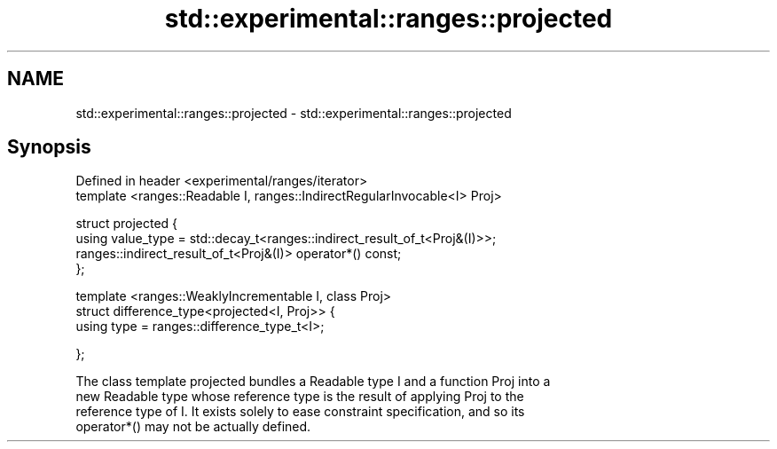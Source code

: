 .TH std::experimental::ranges::projected 3 "2018.03.28" "http://cppreference.com" "C++ Standard Libary"
.SH NAME
std::experimental::ranges::projected \- std::experimental::ranges::projected

.SH Synopsis
   Defined in header <experimental/ranges/iterator>
   template <ranges::Readable I, ranges::IndirectRegularInvocable<I> Proj>

   struct projected {
   using value_type = std::decay_t<ranges::indirect_result_of_t<Proj&(I)>>;
   ranges::indirect_result_of_t<Proj&(I)> operator*() const;
   };

   template <ranges::WeaklyIncrementable I, class Proj>
   struct difference_type<projected<I, Proj>> {
   using type = ranges::difference_type_t<I>;

   };

   The class template projected bundles a Readable type I and a function Proj into a
   new Readable type whose reference type is the result of applying Proj to the
   reference type of I. It exists solely to ease constraint specification, and so its
   operator*() may not be actually defined.
